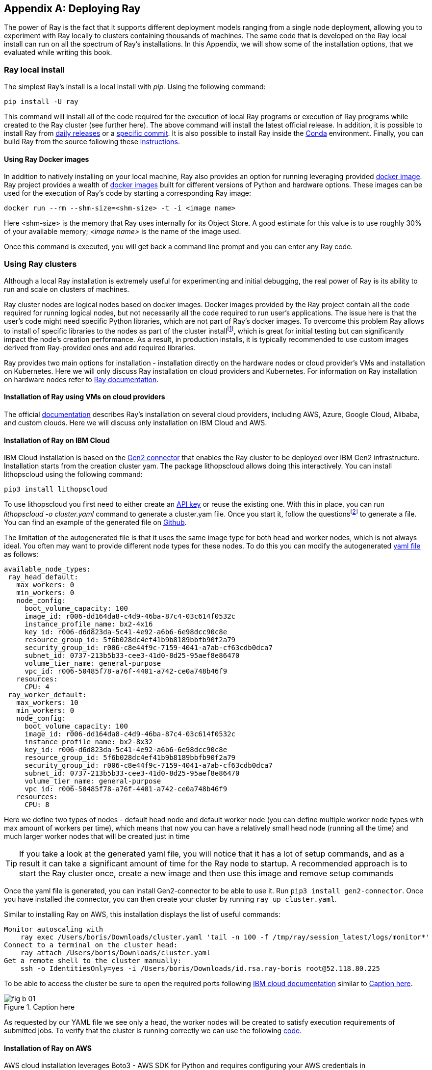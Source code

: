 [appendix]
[[app-b]]
== Deploying Ray

The power of Ray is the fact that it supports different deployment models ranging from a single node deployment, allowing you to experiment with Ray locally to clusters containing thousands of machines. The same code that is developed on the Ray local install can run on all the spectrum of Ray’s installations. In this Appendix, we will show some of the installation options, that we evaluated while writing this book.

=== Ray local install

The simplest Ray’s install is a local install with _pip._ Using the following command:

----
pip install -U ray
----

This command will install all of the code required for the execution of local Ray programs or execution of Ray programs while created to the Ray cluster (see further here). The above command will install the latest official release. In addition, it is possible to install Ray from https://docs.ray.io/en/master/installation.html#daily-releases-nightlies[+++daily releases+++] or a https://docs.ray.io/en/master/installation.html#installing-from-a-specific-commit[+++specific commit+++]. It is also possible to install Ray inside the https://docs.ray.io/en/master/installation.html#installing-ray-with-anaconda[+++Conda+++] environment. Finally, you can build Ray from the source following these https://docs.ray.io/en/master/development.html#building-ray[+++instructions+++].

==== Using Ray Docker images

In addition to natively installing on your local machine, Ray also provides an option for running leveraging provided https://docs.ray.io/en/master/installation.html#launch-ray-in-docker[+++docker image+++]. Ray project provides a wealth of https://hub.docker.com/r/rayproject/ray[+++docker images+++] built for different versions of Python and hardware options. These images can be used for the execution of Ray’s code by starting a corresponding Ray image:

----
docker run --rm --shm-size=<shm-size> -t -i <image name>
----

Here <shm-size> is the memory that Ray uses internally for its Object Store. A good estimate for this value is to use roughly 30% of your available memory; _<image name>_ is the name of the image used.

Once this command is executed, you will get back a command line prompt and you can enter any Ray code.

=== Using Ray clusters

Although a local Ray installation is extremely useful for experimenting and initial debugging, the real power of Ray is its ability to run and scale on clusters of machines.

Ray cluster nodes are logical nodes based on docker images. Docker images provided by the Ray project contain all the code required for running logical nodes, but not necessarily all the code required to run user’s applications. The issue here is that the user's code might need specific Python libraries, which are not part of Ray’s docker images. To overcome this problem Ray allows to install of specific libraries to the nodes as part of the cluster installfootnote:[See below], which is great for initial testing but can significantly impact the node’s creation performance. As a result, in production installs, it is typically recommended to use custom images derived from Ray-provided ones and add required libraries.

Ray provides two main options for installation - installation directly on the hardware nodes or cloud provider's VMs and installation on Kubernetes. Here we will only discuss Ray installation on cloud providers and Kubernetes. For information on Ray installation on hardware nodes refer to https://docs.ray.io/en/latest/cluster/cloud.html#local-on-premise-cluster-list-of-nodes[+++Ray documentation+++].

==== Installation of Ray using VMs on cloud providers

The official https://docs.ray.io/en/latest/cluster/cloud.html#local-on-premise-cluster-list-of-nodes[+++documentation+++] describes Ray's installation on several cloud providers, including AWS, Azure, Google Cloud, Alibaba, and custom clouds. Here we will discuss only installation on IBM Cloud and AWS.

==== Installation of Ray on IBM Cloud

IBM Cloud installation is based on the https://github.com/project-codeflare/gen2-connector[+++Gen2 connector+++] that enables the Ray cluster to be deployed over IBM Gen2 infrastructure. Installation starts from the creation cluster yam. The package lithopscloud allows doing this interactively. You can install lithopscloud using the following command:

----
pip3 install lithopscloud
----

To use lithopscloud you first need to either create an https://www.ibm.com/docs/en/spectrumvirtualizecl/8.1.x?topic=installing-creating-api-key[+++API key+++] or reuse the existing one. With this in place, you can run _lithopscloud -o cluster.yaml_ command to generate a cluster.yam file. Once you start it, follow the questionsfootnote:[Note that you need to use up/down arrows to make your selection.] to generate a file. You can find an example of the generated file on https://github.com/scalingpythonml/scalingpythonml/blob/master/ray_examples/installRay/IBMCloud/cluster.yaml[+++Github+++].

The limitation of the autogenerated file is that it uses the same image type for both head and worker nodes, which is not always ideal. You often may want to provide different node types for these nodes. To do this you can modify the autogenerated https://github.com/scalingpythonml/scalingpythonml/blob/master/ray_examples/installRay/IBMCloud/cluster.yaml[+++yaml file+++] as follows:

[source, yaml]
----
available_node_types:
 ray_head_default:
   max_workers: 0
   min_workers: 0
   node_config:
     boot_volume_capacity: 100
     image_id: r006-dd164da8-c4d9-46ba-87c4-03c614f0532c
     instance_profile_name: bx2-4x16
     key_id: r006-d6d823da-5c41-4e92-a6b6-6e98dcc90c8e
     resource_group_id: 5f6b028dc4ef41b9b8189bbfb90f2a79
     security_group_id: r006-c8e44f9c-7159-4041-a7ab-cf63cdb0dca7
     subnet_id: 0737-213b5b33-cee3-41d0-8d25-95aef8e86470
     volume_tier_name: general-purpose
     vpc_id: r006-50485f78-a76f-4401-a742-ce0a748b46f9
   resources:
     CPU: 4
 ray_worker_default:
   max_workers: 10
   min_workers: 0
   node_config:
     boot_volume_capacity: 100
     image_id: r006-dd164da8-c4d9-46ba-87c4-03c614f0532c
     instance_profile_name: bx2-8x32
     key_id: r006-d6d823da-5c41-4e92-a6b6-6e98dcc90c8e
     resource_group_id: 5f6b028dc4ef41b9b8189bbfb90f2a79
     security_group_id: r006-c8e44f9c-7159-4041-a7ab-cf63cdb0dca7
     subnet_id: 0737-213b5b33-cee3-41d0-8d25-95aef8e86470
     volume_tier_name: general-purpose
     vpc_id: r006-50485f78-a76f-4401-a742-ce0a748b46f9
   resources:
     CPU: 8
----

Here we define two types of nodes - default head node and default worker node (you can define multiple worker node types with max amount of workers per time), which means that now you can have a relatively small head node (running all the time) and much larger worker nodes that will be created just in time

[TIP]
====
If you take a look at the generated yaml file, you will notice that it has a lot of setup commands, and as a result it can take a significant amount of time for the Ray node to startup. A recommended approach is to start the Ray cluster once, create a new image and then use this image and remove setup commands
====

Once the yaml file is generated, you can install Gen2-connector to be able to use it. Run `pip3 install gen2-connector`. Once you have installed the connector, you can then create your cluster by running `ray up cluster.yaml`.

Similar to installing Ray on AWS, this installation displays the list of useful commands:

[source]
----
Monitor autoscaling with
    ray exec /Users/boris/Downloads/cluster.yaml 'tail -n 100 -f /tmp/ray/session_latest/logs/monitor*'
Connect to a terminal on the cluster head:
    ray attach /Users/boris/Downloads/cluster.yaml
Get a remote shell to the cluster manually:
    ssh -o IdentitiesOnly=yes -i /Users/boris/Downloads/id.rsa.ray-boris root@52.118.80.225
----

To be able to access the cluster be sure to open the required ports following https://cloud.ibm.com/docs/vpc?topic=vpc-configuring-the-security-group&interface=ui[+++IBM cloud documentation+++] similar to <<fig_b-01>>.

[[fig_b-01]]
.Caption here
image::images/appb/fig_b-01.png[]

As requested by our YAML file we see only a head, the worker nodes will be created to satisfy execution requirements of submitted jobs. To verify that the cluster is running correctly we can use the following https://github.com/scalingpythonml/scalingpythonml/blob/master/ray_examples/installRay/aws/localPython.py[+++code+++].

==== Installation of Ray on AWS

AWS cloud installation leverages Boto3 - AWS SDK for Python and requires configuring your AWS credentials in `__~/.aws/credentials`__ filefootnote:[See https://boto3.amazonaws.com/v1/documentation/api/latest/guide/quickstart.html#configuration[+++https://boto3.amazonaws.com/v1/documentation/api/latest/guide/quickstart.html#configuration+++] for information on setting up Boto3 configuration.],

Once the credentials are created and Boto3 is installed, you can use this https://github.com/scalingpythonml/scalingpythonml/blob/master/ray_examples/installRay/aws/ray-aws.yaml[+++yaml file+++]footnote:[This file is adopted from https://github.com/ray-project/ray/blob/master/python/ray/autoscaler/aws/example-full.yaml[+++Ray Github+++]] to install Ray on AWS using the following command:

----
ray up <your location>/ray-aws.yaml
----

This command creates the cluster. It also provides a set of useful commands that you can usefootnote:[The IP addresses that you will see are going to be different from ours.]:

[source]
----
Monitor autoscaling with
    ray exec /Users/boris/Projects/Platform-Infrastructure/middleware/ray/install/ray-aws.yaml 'tail -n 100 -f /tmp/ray/session_latest/logs/monitor*'
Connect to a terminal on the cluster head:
    ray attach /Users/boris/Projects/Platform-Infrastructure/middleware/ray/install/ray-aws.yaml
Get a remote shell to the cluster manually:
    ssh -tt -o IdentitiesOnly=yes -i /Users/boris/.ssh/ray-autoscaler_us-east-1.pem ubuntu@54.161.87.170 docker exec -it ray_container /bin/bash
----

When the cluster is created, it uses a firewall that allow only ssh connection to the cluster. If you want to access the cluster’s dashboard, you need to open port 8265, for GRPC access - port 10001. To do this, find your node in the AWS EC2 dashboard, click to security, security group and modify the inbound rules. <<fig_b-02>> shows a new rule allowing for any instance port access from anywhere. For more information on inbound rules configuration refer to https://docs.aws.amazon.com/quicksight/latest/user/vpc-security-groups.html[+++AWS documentation+++].

[[fig_b-02]]
.Caption here
image::images/appb/fig_b-02.png[]

As requested by our YAML file we see only a head, the worker nodes will be created to satisfy the execution requirements of submitted jobs. To verify that the cluster is running correctly we can use the following https://github.com/scalingpythonml/scalingpythonml/blob/master/ray_examples/installRay/aws/localPython.py[+++code+++].

An alternative approach to using docker images for installation demonstrated in this https://github.com/scalingpythonml/scalingpythonml/blob/master/ray_examples/installRay/aws/ray-aws.yaml[+++yaml file+++] is installing Ray directly on VM as shown https://github.com/scalingpythonml/scalingpythonml/blob/master/ray_examples/installRay/aws/aws-ray.yaml[+++here+++]. The advantage of this approach is the ability to easily add additional software to the VM, which can be very useful for real-life use cases.

[TIP]
====
Similar to IBM Cloud, in this case, yaml file, contains a lot of setup commands, and as a result, it can take a significant amount of time for the Ray node to startup. A recommended approach is to start the Ray cluster once, create a new image and then use this image and remove additional setup commands.
====

=== Installation of Ray on Kubernetes

When it comes to the actual cluster’s installation on Kubernetes, Ray provides two basic mechanisms for this:

* Cluster launcher (similar to installation using VMs), which makes it simple to deploy a Ray cluster on any cloud. It will provision a new instance/machine using the cloud provider’s SDK; execute shell commands to set up Ray with the provided options and initialize the cluster
* Ray Kubernetes operator, making it easier to deploy Ray on an existing Kubernetes cluster. The operator defines a https://kubernetes.io/docs/concepts/extend-kubernetes/api-extension/custom-resources/[+++Custom Resource+++] called a RayCluster, which describes the desired state of the Ray cluster, and a https://kubernetes.io/docs/concepts/extend-kubernetes/api-extension/custom-resources/#custom-controllers[+++Custom Controller+++], the Ray Operator, which processes RayCluster resources and manages the Ray cluster.

[TIP]
====
When you install Ray on a Kubernetes cluster both using cluster launcher and operator, Ray is leveraging Kubernetes capabilities to create a new Ray node in the form of Kubernetes Pod. Note that although the Ray auto scaler works the same way, it effectively “steals” resources from the Kubernetes cluster. This means that your Kubernetes cluster has to either be large enough to support all of Ray’s resource requirements or provide its own autoscaling mechanism.

Also note, that because Ray’s nodes are in this case implemented as underlying Kubernetes pods, the Kubernetes resource manager can kill these pods at any time to obtain additional resources.
====

==== Installing Ray on a Kind (Kubernetes in Docker) cluster

To demonstrate both approaches, let’s start by installing and accessing the Ray cluster on a https://kind.sigs.k8s.io/[+++kind cluster+++] - a popular tool for running local Kubernetes clusters using Docker container “nodes” which is often used for local development. To do this we need to create a cluster first by running the following command:

[source, bash]
----
kind create cluster
----

This will create a cluster with a default configuration. To modify the configuration refer to the https://kind.sigs.k8s.io/docs/user/configuration/[+++configuration documentation+++]. Once the cluster is up and running we can use either _Ray up_ or Kubernetes operator to create a Ray cluster.

===== Using Ray up

To create a Ray cluster using _Ray up_, you must specify the resource requirements in a https://github.com/scalingpythonml/scalingpythonml/blob/master/ray_examples/installRay/kind/deployment/rayup/raycluster.yaml[+++YAML file+++]footnote:[This file is adopted from https://github.com/ray-project/ray/blob/master/python/ray/autoscaler/kubernetes/defaults.yaml[+++here+++]]. This YAML file contains all the information required for the creation of the Ray cluster. It contains the following:

* General information about the cluster-cluster name and auto-scaling parameters.
* Information about cluster provider (Kubernetes in our case), which contains provider-specific information required for the creation of Ray cluster’s nodes
* Node-specific information (CPU/Memory, etc). This also includes a list of node startup commands, including the installation required Python libraries.

With this file in place, a command to create a cluster looks like this:

----
ray up <your location>/raycluster.yaml
----

Once the cluster creation completes, we can see that there are several pods running:

[source]
----
> get pods -n ray
NAME                   READY   STATUS    RESTARTS   AGE
ray-ray-head-88978     1/1     Running   0          2m15s
ray-ray-worker-czqlx   1/1     Running   0          23s
ray-ray-worker-lcdmm   1/1     Running   0          23s
----

As requested by our YAML file we see one head and two worker nodes. To verify that the cluster is running correctly we can use the following https://github.com/scalingpythonml/scalingpythonml/blob/master/ray_examples/installRay/kind/testing/jobexample.yaml[+++job+++]:

[source, bash]
----
kubectl create -f <your location>/jobexample.yaml -n ray
----

The execution results in something similar to this:

[source]
----
> kubectl logs ray-test-job-bx4xj-4nfbl -n ray
--2021-09-28 15:18:59--  https://raw.githubusercontent.com/scalingpythonml/scalingpythonml/d8d6aa39c9fd74dddec41accebdca08585360baa/ray/installRay/kind/testing/servicePython.py
Resolving raw.githubusercontent.com (raw.githubusercontent.com)... 185.199.111.133, 185.199.109.133, 185.199.110.133, ...
Connecting to raw.githubusercontent.com (raw.githubusercontent.com)|185.199.111.133|:443... connected.
HTTP request sent, awaiting response... 200 OK
Length: 1750 (1.7K) [text/plain]
Saving to: ‘servicePython.py’

     0K .                                                     100% 9.97M=0s

2021-09-28 15:18:59 (9.97 MB/s) - ‘servicePython.py’ saved [1750/1750]

Connecting to Ray at service ray-ray-head, port 10001
Iteration 0
Counter({('ray-ray-head-88978', 'ray-ray-head-88978'): 30, ('ray-ray-head-88978', 'ray-ray-worker-czqlx'): 29, ('ray-ray-head-88978', 'ray-ray-worker-lcdmm'): 13, ('ray-ray-worker-czqlx', 'ray-ray-worker-czqlx'): 10, ('ray-ray-worker-czqlx', 'ray-ray-head-88978'): 9, ('ray-ray-worker-czqlx', 'ray-ray-worker-lcdmm'): 9})
Iteration 1
……………………………….
Success!
----

Once your job is up you can additionally port-forwardfootnote:[Theoretically you can also create an ingress to connect to the Ray cluster through it. Unfortunately in the case of the NGINX ingress controller, it will not work. The issue here is that the Ray client is using unsecure gRPC, while the NGINX ingress controller supports only secure gRPC calls. When using Ray cluster on the specific cloud, check whether an ingress supports unsecure gRPC before exposing Ray’s head service as an ingress.] ray-ray-head service by running the following:

[source, bash]
----
kubectl port-forward -n ray service/ray-ray-head 10001
----

and connect to it from your local machine using this https://github.com/scalingpythonml/scalingpythonml/blob/d8d6aa39c9fd74dddec41accebdca08585360baa/ray/installRay/kind/testing/localPython.py[+++application+++]. Execution of this code produces the same results as above.

Additionally, we can port forward ray service to a port 8265 to look at the Ray dashboard:

[source, bash]
----
kubectl port-forward -n ray service/ray-ray-head 8265
----

Once this is done we can take a look at the Ray dashboard (<<ray-dashboard>>).

[[ray-dashboard]]
.Ray dashboard
image::images/appb/fig_b-03.png[]

Once done we can uninstall Ray cluster using the following command:footnote:[Note that this command deletes pods, it leaves behind the service created as part of a cluster. You have to delete a service manually for a complete cleanup.]

[source, bash]
----
ray down <your location>/raycluster.yaml
----

===== Using the Ray Kubernetes operator

In the case of deployment to the Kubernetes cluster we can also use the Ray operator, which is a recommended approach in the case of Kubernetes. To simplify usage of the operator, Ray provides a https://github.com/ray-project/ray/tree/master/deploy/charts/ray/[+++Helm chart+++] available as part of the Ray GitHub repository. Here instead of the Helm chart, we are using several YAML files to deploy Ray to make installation a bit simpler. Our deployment is split into 3 files: https://github.com/scalingpythonml/scalingpythonml/blob/master/ray_examples/installRay/kind/deployment/operator/operatorcrd.yaml[+++operatorcrd.yaml+++] containing all of the commands for CRD creation, https://github.com/scalingpythonml/scalingpythonml/blob/master/ray_examples/installRay/kind/deployment/operator/operator.yaml[+++operator.yaml+++] containing all of the commands for the creation of the operator and https://github.com/scalingpythonml/scalingpythonml/blob/master/ray_examples/installRay/kind/deployment/operator/rayoperatorcluster.yaml[+++rayoperatorcluster.yaml+++] are all commands for cluster creation. It is assumed in these files that the operator is created in the namespace ray.

To install the operator itself we need to execute these 2 commands:

[source, bash]
----
kubectl apply -f <your location>/operatorcrd.yaml
kubectl apply -f <your location>/operator.yaml
----

Once this is done, ensure that the operator pod is running using the command below:

[source]
----
> kubectl get pods -n ray
NAME                            READY   STATUS    RESTARTS   AGE
ray-operator-6c9954cddf-cjn9c   1/1     Running   0          110s
----

Once the operator is up and running we can start the cluster itself using the following command:footnote:[Although documentation is mentioning cluster-wide deploy operator, it only works for a namespace where the operator is deployed.]

----
kubectl apply -f <your location>/rayoperatorcluster.yaml -n ray
----

Here the content of the https://github.com/scalingpythonml/scalingpythonml/blob/d8d6aa39c9fd74dddec41accebdca08585360baa/ray/installRay/kind/deployment/operator/rayoperatorcluster.yaml[+++rayoperatorcluster.yaml+++] is similar to the content of https://github.com/scalingpythonml/scalingpythonml/blob/d8d6aa39c9fd74dddec41accebdca08585360baa/ray/installRay/kind/deployment/rayup/raycluster.yaml[+++YAML file+++], but formatted slightly different.

Once the cluster is up and running you can use the same validation code as described above for Ray up.

==== Installing Ray on OpenShift

OpenShift is a type of Kubernetes cluster, so theoretically Kubernetes operator can be used to install Ray on the OpenShift cluster. Unfortunately, this installation is a little bit more involved. If you have ever used OpenShift then you know that by default all of the pods in OpenShift run in https://cloud.redhat.com/blog/managing-sccs-in-openshift[+++restrictive mode+++]. This mode denies access to all host features and requires pods to be run with a UID, and SELinux context that are allocated to the namespace. Unfortunately, this does not quite work for the Ray operator, designed to run as user 1000. To enable this, we need to introduce several changes to the files that we used for installing on the Kind (and any other plain Kubernetes cluster).

* _ray-operator-serviceaccount_ service account, that is used by the operator should be added to `anyuid` mode, which allows users to run with any non-root UID:
+
----
oc adm policy add-scc-to-user anyuid -z ray-operator-serviceaccount
----
* We also need to modify https://github.com/scalingpythonml/scalingpythonml/blob/master/ray_examples/installRay/kind/deployment/operator/operator_openshift.yaml[+++operator.yaml+++] to ensure that the operator pod is running as a user 1000

Additionally a testing https://github.com/scalingpythonml/scalingpythonml/blob/master/ray_examples/installRay/kind/testing/jobexample_openshift.yaml[+++job+++] has to be modified slightly to run as user 1000. This requires the creation of a _ray-node-serviceaccount_ service account used for running a job and adding this service account to `anyuid` mode, which allows users to run with any non-root UID.

==== Installing Ray on IBM Cloud Code Engine

http://www.ibm.com/cloud/code-engine[+++IBM Cloud Code Engine+++] is a fully managed, https://www.ibm.com/cloud/learn/serverless[+++serverless+++] platform that supports running containerized workloads. The Code Engine experience is designed so that you can focus on writing code and not on the infrastructure that is needed to host it.

Advanced users can benefit from the open Kubernetes API that Code Engine exposes in order to https://www.ibm.com/cloud/blog/ray-on-ibm-cloud-code-engine[+++run+++] technologies like Ray.

The main reason to run Ray on IBM Cloud Code Engine is that it manages infrastructure automatically creating resources required for running the Ray cluster. In this case, Ray auto scaler manages the creation/deletion of the Ray node while Code Engine manages hardware necessary for running these nodes.

IBM Cloud Code Engine execution is based on projects. A project is a grouping of Code Engine entities such as applications, jobs, and builds. A project provides the following items.

* Provides a unique namespace for entity names.
* Manages access to project resources (inbound access).
* Manages access to backing services, registries, and repositories (outbound access).
* Has an automatically generated certificate for Transport Layer Service (TLS).

The creation of a new project can be done using IBM Cloud Console. Once the project is created you need to follow these https://cloud.ibm.com/docs/codeengine?topic=codeengine-install-cli[+++instructions+++] to install IBM Cloud Code Engine CLI. Now you can select the created Code Engine project and switch the `kubectl` context to the project:

[source, bash]
----
ibmcloud ce project select -n <your project name>  -k
----

Once this is executed your kubectl is pointing to the IBM Cloud Code Engine project that you have created.

Now you can create the resource requirements in a https://github.com/scalingpythonml/scalingpythonml/blob/master/ray_examples/installRay/codeengine/deployment/raycluster.yaml[+++YAML file+++]footnote:[Note that IBM Cloud Code Engine creates a namespace when the project is created (in my case it is iwnx3k5nnsj). This namespace has to be used to deploy the cluster. Additionally, IBM Cloud Code Engine does not support the creation of the service account. As a result, you need to use a service account created by Cloud Code Engine during project creation (in my case iwnx3k5nnsj-writer) for running the head node.] and use it for running `ray up` command. This will create a Ray cluster in your IBM Cloud Code Engine project. Now you can use the same job as you used for Kind to verify the installation.
